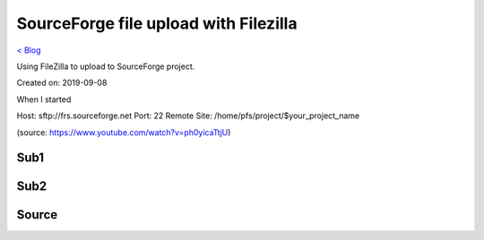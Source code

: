 SourceForge file upload with Filezilla
======================================
`< Blog <../blog.html>`_

Using FileZilla to upload to SourceForge project.

Created on: 2019-09-08

.. note: Work in progress

When I started


Host: sftp://frs.sourceforge.net
Port: 22
Remote Site: /home/pfs/project/$your_project_name

(source: https://www.youtube.com/watch?v=ph0yicaTtjU)



Sub1
----

Sub2
----

Source
------
